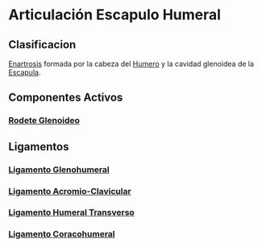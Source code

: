 * Articulación Escapulo Humeral
:PROPERTIES:
:ID:       946b41b2-0a68-4493-8f75-85db8f487cbc
:END:

** Clasificacion
  [[id:7ec24805-132e-445e-aba7-4deb917044c8][Enartrosis]] formada por la cabeza del [[id:7efa3338-9ebc-4d09-9dbc-54ebf25cdeb0][Humero]] y la cavidad glenoidea de la [[id:89a3876a-0a75-4118-822c-a510acdcf541][Escapula]].
  
** Componentes Activos
*** [[id:3b0aa96d-06f9-4c43-a7cf-96670079b7c7][Rodete Glenoideo]]
   
** Ligamentos
  
*** [[id:bfc205ed-841c-481e-abba-d9527935128b][Ligamento Glenohumeral]]

*** [[id:4701c661-21a3-4100-8229-8a24091f193b][Ligamento Acromio-Clavicular]]

*** [[id:1a66aa08-b23f-44b5-8136-52305ed0259a][Ligamento Humeral Transverso]]

*** [[id:91dcefda-8d2b-4f6e-9531-475a15ac4316][Ligamento Coracohumeral]]
